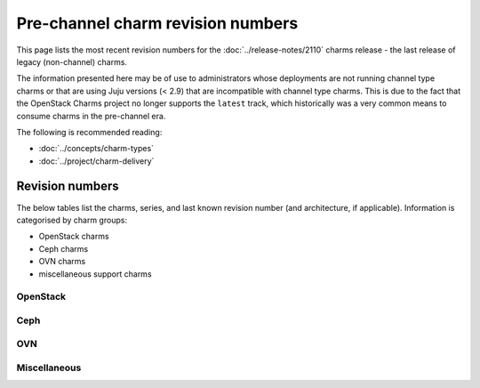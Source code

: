 ==================================
Pre-channel charm revision numbers
==================================

This page lists the most recent revision numbers for the
:doc:`../release-notes/2110` charms release - the last release of legacy
(non-channel) charms.

The information presented here may be of use to administrators whose
deployments are not running channel type charms or that are using Juju versions
(< 2.9) that are incompatible with channel type charms. This is due to the fact
that the OpenStack Charms project no longer supports the ``latest`` track,
which historically was a very common means to consume charms in the pre-channel
era.

The following is recommended reading:

* :doc:`../concepts/charm-types`
* :doc:`../project/charm-delivery`

Revision numbers
----------------

The below tables list the charms, series, and last known revision number (and
architecture, if applicable). Information is categorised by charm groups:

* OpenStack charms
* Ceph charms
* OVN charms
* miscellaneous support charms

OpenStack
~~~~~~~~~

.. tabs::

   .. group-tab:: aodh

      .. list-table::
         :header-rows: 1
         :widths: 1 1 1 1 1 1 1 1 1 1 1 1 1 1
         :width: 75%
         :stub-columns: 0

         * - arch
           - 14.04
           - 16.04
           - 16.10
           - 17.04
           - 17.10
           - 18.04
           - 18.10
           - 19.04
           - 19.10
           - 20.04
           - 20.10
           - 21.04
           - 21.10

         * - all
           - 46
           - 57
           - 6
           - 10
           - 14
           - 57
           - 33
           - 39
           - 44
           - 57
           - 57
           - 57
           - 57

   .. group-tab:: barbican

      .. list-table::
         :header-rows: 1
         :widths: 1 1 1 1 1 1 1 1 1 1 1
         :width: 75%
         :stub-columns: 0

         * - arch
           - 16.04
           - 17.10
           - 18.04
           - 18.10
           - 19.04
           - 19.10
           - 20.04
           - 20.10
           - 21.04
           - 21.10

         * - all
           - 9
           - 5
           - 46
           - 22
           - 29
           - 34
           - 46
           - 46
           - 46
           - 46

   .. group-tab:: barbican-vault

      .. list-table::
         :header-rows: 1
         :widths: 1 1 1 1 1 1 1 1 1
         :width: 75%
         :stub-columns: 0

         * - arch
           - 18.04
           - 18.10
           - 19.04
           - 19.10
           - 20.04
           - 20.10
           - 21.04
           - 21.10

         * - all
           - 27
           - 7
           - 9
           - 18
           - 27
           - 27
           - 27
           - 27

   .. group-tab:: ceilometer

      .. list-table::
         :header-rows: 1
         :widths: 1 1 1 1 1 1 1 1 1 1 1 1 1 1 1
         :width: 75%
         :stub-columns: 0

         * - arch
           - 12.04
           - 14.04
           - 16.04
           - 16.10
           - 17.04
           - 17.10
           - 18.04
           - 18.10
           - 19.04
           - 19.10
           - 20.04
           - 20.10
           - 21.04
           - 21.10

         * - all
           - 439
           - 478
           - 489
           - 445
           - 448
           - 452
           - 489
           - 464
           - 466
           - 476
           - 489
           - 489
           - 489
           - 489

   .. group-tab:: ceilometer-agent

      .. list-table::
         :header-rows: 1
         :widths: 1 1 1 1 1 1 1 1 1 1 1 1 1 1 1
         :width: 75%
         :stub-columns: 0

         * - arch
           - 12.04
           - 14.04
           - 16.04
           - 16.10
           - 17.04
           - 17.10
           - 18.04
           - 18.10
           - 19.04
           - 19.10
           - 20.04
           - 20.10
           - 21.04
           - 21.10

         * - all
           - 433
           - 466
           - 474
           - 436
           - 438
           - 442
           - 474
           - 453
           - 458
           - 464
           - 474
           - 474
           - 474
           - 474

.. tabs::

   .. group-tab:: cinder

      .. list-table::
         :header-rows: 1
         :widths: 1 1 1 1 1 1 1 1 1 1 1 1 1 1 1
         :width: 75%
         :stub-columns: 0

         * - arch
           - 12.04
           - 14.04
           - 16.04
           - 16.10
           - 17.04
           - 17.10
           - 18.04
           - 18.10
           - 19.04
           - 19.10
           - 20.04
           - 20.10
           - 21.04
           - 21.10

         * - all
           - 470
           - 519
           - 530
           - 475
           - 477
           - 484
           - 530
           - 501
           - 512
           - 517
           - 530
           - 530
           - 530
           - 530

   .. group-tab:: cinder-backup

      .. list-table::
         :header-rows: 1
         :widths: 1 1 1 1 1 1 1 1 1 1 1 1 1 1
         :width: 75%
         :stub-columns: 0

         * - arch
           - 12.04
           - 14.04
           - 16.04
           - 16.10
           - 17.04
           - 17.10
           - 18.04
           - 18.10
           - 19.10
           - 20.04
           - 20.10
           - 21.04
           - 21.10

         * - all
           - 12
           - 31
           - 37
           - 15
           - 17
           - 21
           - 37
           - 25
           - 29
           - 37
           - 37
           - 37
           - 37

   .. group-tab:: cinder-ceph

      .. list-table::
         :header-rows: 1
         :widths: 1 1 1 1 1 1 1 1 1 1 1 1 1 1 1
         :width: 75%
         :stub-columns: 0

         * - arch
           - 12.04
           - 14.04
           - 16.04
           - 16.10
           - 17.04
           - 17.10
           - 18.04
           - 18.10
           - 19.04
           - 19.10
           - 20.04
           - 20.10
           - 21.04
           - 21.10

         * - all
           - 436
           - 475
           - 483
           - 441
           - 443
           - 448
           - 483
           - 464
           - 466
           - 473
           - 483
           - 483
           - 483
           - 483

   .. group-tab:: openstack-dashboard

      .. list-table::
         :header-rows: 1
         :widths: 1 1 1 1 1 1 1 1 1 1 1 1 1 1 1
         :width: 75%
         :stub-columns: 0

         * - arch
           - 12.04
           - 14.04
           - 16.04
           - 16.10
           - 17.04
           - 17.10
           - 18.04
           - 18.10
           - 19.04
           - 19.10
           - 20.04
           - 20.10
           - 21.04
           - 21.10

         * - all
           - 442
           - 507
           - 514
           - 448
           - 451
           - 460
           - 514
           - 489
           - 498
           - 505
           - 514
           - 514
           - 514
           - 514

   .. group-tab:: designate

      .. list-table::
         :header-rows: 1
         :widths: 1 1 1 1 1 1 1 1 1 1 1 1 1 1
         :width: 75%
         :stub-columns: 0

         * - arch
           - 14.04
           - 16.04
           - 16.10
           - 17.04
           - 17.10
           - 18.04
           - 18.10
           - 19.04
           - 19.10
           - 20.04
           - 20.10
           - 21.04
           - 21.10

         * - all
           - 51
           - 60
           - 9
           - 14
           - 20
           - 60
           - 33
           - 42
           - 49
           - 60
           - 60
           - 60
           - 60

.. tabs::

   .. group-tab:: designate-bind

      .. list-table::
         :header-rows: 1
         :widths: 1 1 1 1 1 1 1 1 1 1 1 1 1 1
         :width: 75%
         :stub-columns: 0

         * - arch
           - 14.04
           - 16.04
           - 16.10
           - 17.04
           - 17.10
           - 18.04
           - 18.10
           - 19.04
           - 19.10
           - 20.04
           - 20.10
           - 21.04
           - 21.10

         * - all
           - 34
           - 43
           - 7
           - 10
           - 13
           - 43
           - 23
           - 27
           - 32
           - 43
           - 43
           - 43
           - 43

   .. group-tab:: glance

      .. list-table::
         :header-rows: 1
         :widths: 1 1 1 1 1 1 1 1 1 1 1 1 1 1 1
         :width: 75%
         :stub-columns: 0

         * - arch
           - 12.04
           - 14.04
           - 16.04
           - 16.10
           - 17.04
           - 17.10
           - 18.04
           - 18.10
           - 19.04
           - 19.10
           - 20.04
           - 20.10
           - 21.04
           - 21.10

         * - all
           - 459
           - 508
           - 516
           - 463
           - 465
           - 472
           - 516
           - 492
           - 500
           - 506
           - 516
           - 516
           - 516
           - 516

   .. group-tab:: glance-simplestreams-sync

      .. list-table::
         :header-rows: 1
         :widths: 1 1 1 1 1 1 1 1 1 1 1 1
         :width: 75%
         :stub-columns: 0

         * - arch
           - 14.04
           - 16.04
           - 16.10
           - 18.04
           - 18.10
           - 19.04
           - 19.10
           - 20.04
           - 20.10
           - 21.04
           - 21.10

         * - all
           - 33
           - 47
           - 11
           - 47
           - 23
           - 25
           - 28
           - 47
           - 47
           - 47
           - 47

   .. group-tab:: gnocchi

      .. list-table::
         :header-rows: 1
         :widths: 1 1 1 1 1 1 1 1 1 1 1 1 1
         :width: 75%
         :stub-columns: 0

         * - arch
           - 14.04
           - 16.04
           - 17.04
           - 17.10
           - 18.04
           - 18.10
           - 19.04
           - 19.10
           - 20.04
           - 20.10
           - 21.04
           - 21.10

         * - all
           - 7
           - 51
           - 5
           - 10
           - 51
           - 26
           - 37
           - 42
           - 51
           - 51
           - 51
           - 51

   .. group-tab:: heat

      .. list-table::
         :header-rows: 1
         :widths: 1 1 1 1 1 1 1 1 1 1 1 1 1 1 1
         :width: 75%
         :stub-columns: 0

         * - arch
           - 12.04
           - 14.04
           - 16.04
           - 16.10
           - 17.04
           - 17.10
           - 18.04
           - 18.10
           - 19.04
           - 19.10
           - 20.04
           - 20.10
           - 21.04
           - 21.10

         * - all
           - 436
           - 479
           - 485
           - 440
           - 444
           - 452
           - 485
           - 467
           - 472
           - 477
           - 485
           - 485
           - 485
           - 485

.. tabs::

   .. group-tab:: keystone

      .. list-table::
         :header-rows: 1
         :widths: 1 1 1 1 1 1 1 1 1 1 1 1 1 1 1
         :width: 75%
         :stub-columns: 0

         * - arch
           - 12.04
           - 14.04
           - 16.04
           - 16.10
           - 17.04
           - 17.10
           - 18.04
           - 18.10
           - 19.04
           - 19.10
           - 20.04
           - 20.10
           - 21.04
           - 21.10

         * - all
           - 473
           - 530
           - 539
           - 478
           - 483
           - 493
           - 539
           - 515
           - 521
           - 528
           - 539
           - 539
           - 539
           - 539

   .. group-tab:: keystone-ldap

      .. list-table::
         :header-rows: 1
         :widths: 1 1 1 1 1 1 1 1 1 1 1 1 1 1
         :width: 75%
         :stub-columns: 0

         * - arch
           - 14.04
           - 16.04
           - 16.10
           - 17.04
           - 17.10
           - 18.04
           - 18.10
           - 19.04
           - 19.10
           - 20.04
           - 20.10
           - 21.04
           - 21.10

         * - all
           - 33
           - 42
           - 4
           - 6
           - 10
           - 42
           - 21
           - 27
           - 31
           - 42
           - 42
           - 42
           - 42

   .. group-tab:: manila

      .. list-table::
         :header-rows: 1
         :widths: 1 1 1 1 1 1 1 1 1 1 1 1
         :width: 75%
         :stub-columns: 0

         * - arch
           - 16.04
           - 16.10
           - 17.04
           - 17.10
           - 18.04
           - 18.10
           - 19.10
           - 20.04
           - 20.10
           - 21.04
           - 21.10

         * - all
           - 36
           - 0
           - 8
           - 11
           - 36
           - 16
           - 25
           - 36
           - 36
           - 36
           - 36

   .. group-tab:: manila-ganesha

      .. list-table::
         :header-rows: 1
         :widths: 1 1 1 1 1 1 1 1
         :width: 75%
         :stub-columns: 0

         * - arch
           - 18.04
           - 19.04
           - 19.10
           - 20.04
           - 20.10
           - 21.04
           - 21.10

         * - all
           - 20
           - 6
           - 6
           - 20
           - 20
           - 20
           - 20

   .. group-tab:: masakari

      .. list-table::
         :header-rows: 1
         :widths: 1 1 1 1 1 1 1
         :width: 75%
         :stub-columns: 0

         * - arch
           - 18.04
           - 19.10
           - 20.04
           - 20.10
           - 21.04
           - 21.10

         * - all
           - 17
           - 6
           - 17
           - 17
           - 17
           - 17

.. tabs::

   .. group-tab:: masakari-monitors

      .. list-table::
         :header-rows: 1
         :widths: 1 1 1 1 1 1 1
         :width: 75%
         :stub-columns: 0

         * - arch
           - 18.04
           - 19.10
           - 20.04
           - 20.10
           - 21.04
           - 21.10

         * - all
           - 14
           - 4
           - 14
           - 14
           - 14
           - 14

   .. group-tab:: neutron-api

      .. list-table::
         :header-rows: 1
         :widths: 1 1 1 1 1 1 1 1 1 1 1 1 1 1 1 1
         :width: 75%
         :stub-columns: 0

         * - arch
           - 12.04
           - 14.04
           - 15.10
           - 16.04
           - 16.10
           - 17.04
           - 17.10
           - 18.04
           - 18.10
           - 19.04
           - 19.10
           - 20.04
           - 20.10
           - 21.04
           - 21.10

         * - all
           - 446
           - 489
           - 7
           - 501
           - 450
           - 454
           - 460
           - 501
           - 475
           - 481
           - 487
           - 501
           - 501
           - 501
           - 501

   .. group-tab:: neutron-gateway

      .. list-table::
         :header-rows: 1
         :widths: 1 1 1 1 1 1 1 1 1 1 1 1 1 1 1
         :width: 75%
         :stub-columns: 0

         * - arch
           - 12.04
           - 14.04
           - 16.04
           - 16.10
           - 17.04
           - 17.10
           - 18.04
           - 18.10
           - 19.04
           - 19.10
           - 20.04
           - 20.10
           - 21.04
           - 21.10

         * - all
           - 431
           - 480
           - 488
           - 436
           - 443
           - 451
           - 488
           - 464
           - 471
           - 477
           - 488
           - 488
           - 488
           - 488

   .. group-tab:: neutron-openvswitch

      .. list-table::
         :header-rows: 1
         :widths: 1 1 1 1 1 1 1 1 1 1 1 1 1 1 1
         :width: 75%
         :stub-columns: 0

         * - arch
           - 12.04
           - 14.04
           - 16.04
           - 16.10
           - 17.04
           - 17.10
           - 18.04
           - 18.10
           - 19.04
           - 19.10
           - 20.04
           - 20.10
           - 21.04
           - 21.10

         * - all
           - 437
           - 479
           - 493
           - 442
           - 445
           - 449
           - 493
           - 466
           - 473
           - 477
           - 493
           - 493
           - 493
           - 493

   .. group-tab:: nova-cloud-controller

      .. list-table::
         :header-rows: 1
         :widths: 1 1 1 1 1 1 1 1 1 1 1 1 1 1 1 1
         :width: 75%
         :stub-columns: 0

         * - arch
           - 12.04
           - 14.04
           - 15.10
           - 16.04
           - 16.10
           - 17.04
           - 17.10
           - 18.04
           - 18.10
           - 19.04
           - 19.10
           - 20.04
           - 20.10
           - 21.04
           - 21.10

         * - all
           - 495
           - 556
           - 4
           - 566
           - 502
           - 505
           - 513
           - 566
           - 535
           - 546
           - 553
           - 566
           - 566
           - 566
           - 566

.. tabs::

   .. group-tab:: nova-compute

      .. list-table::
         :header-rows: 1
         :widths: 1 1 1 1 1 1 1 1 1 1 1 1 1 1 1
         :width: 75%
         :stub-columns: 0

         * - arch
           - 12.04
           - 14.04
           - 16.04
           - 16.10
           - 17.04
           - 17.10
           - 18.04
           - 18.10
           - 19.04
           - 19.10
           - 20.04
           - 20.10
           - 21.04
           - 21.10

         * - all
           - 475
           - 538
           - 550
           - 485
           - 492
           - 499
           - 550
           - 520
           - 527
           - 536
           - 550
           - 550
           - 550
           - 550

   .. group-tab:: nova-cell-controller

      .. list-table::
         :header-rows: 1
         :widths: 1 1 1 1 1 1 1
         :width: 75%
         :stub-columns: 0

         * - arch
           - 18.04
           - 19.10
           - 20.04
           - 20.10
           - 21.04
           - 21.10

         * - all
           - 16
           - 3
           - 16
           - 16
           - 16
           - 16

   .. group-tab:: octavia

      .. list-table::
         :header-rows: 1
         :widths: 1 1 1 1 1 1 1 1 1
         :width: 75%
         :stub-columns: 0

         * - arch
           - 18.04
           - 18.10
           - 19.04
           - 19.10
           - 20.04
           - 20.10
           - 21.04
           - 21.10

         * - all
           - 39
           - 11
           - 20
           - 32
           - 39
           - 39
           - 39
           - 39

   .. group-tab:: placement

      .. list-table::
         :header-rows: 1
         :widths: 1 1 1 1 1 1 1
         :width: 75%
         :stub-columns: 0

         * - arch
           - 18.04
           - 19.10
           - 20.04
           - 20.10
           - 21.04
           - 21.10

         * - all
           - 32
           - 15
           - 32
           - 32
           - 32
           - 32

   .. group-tab:: swift-proxy

      .. list-table::
         :header-rows: 1
         :widths: 1 1 1 1 1 1 1 1 1 1 1 1 1 1 1
         :width: 75%
         :stub-columns: 0

         * - arch
           - 12.04
           - 14.04
           - 16.04
           - 16.10
           - 17.04
           - 17.10
           - 18.04
           - 18.10
           - 19.04
           - 19.10
           - 20.04
           - 20.10
           - 21.04
           - 21.10

         * - all
           - 69
           - 109
           - 115
           - 72
           - 75
           - 81
           - 115
           - 99
           - 103
           - 107
           - 115
           - 115
           - 115
           - 115

.. tabs::

   .. group-tab:: swift-storage

      .. list-table::
         :header-rows: 1
         :widths: 1 1 1 1 1 1 1 1 1 1 1 1 1 1 1
         :width: 75%
         :stub-columns: 0

         * - arch
           - 12.04
           - 14.04
           - 16.04
           - 16.10
           - 17.04
           - 17.10
           - 18.04
           - 18.10
           - 19.04
           - 19.10
           - 20.04
           - 20.10
           - 21.04
           - 21.10

         * - all
           - 416
           - 455
           - 461
           - 421
           - 423
           - 429
           - 461
           - 444
           - 449
           - 453
           - 461
           - 461
           - 461
           - 461

   .. group-tab:: cinder-backup-swift-proxy

      .. list-table::
         :header-rows: 1
         :widths: 1 1 1 1 1 1
         :width: 75%
         :stub-columns: 0

         * - arch
           - 18.04
           - 20.04
           - 20.10
           - 21.04
           - 21.10

         * - all
           - 13
           - 13
           - 13
           - 13
           - 13

   .. group-tab:: cinder-lvm

      .. list-table::
         :header-rows: 1
         :widths: 1 1 1 1 1 1
         :width: 75%
         :stub-columns: 0

         * - arch
           - 18.04
           - 20.04
           - 20.10
           - 21.04
           - 21.10

         * - all
           - 0
           - 0
           - 0
           - 0
           - 0

   .. group-tab:: cinder-purestorage

      .. list-table::
         :header-rows: 1
         :widths: 1 1 1 1 1 1 1 1 1
         :width: 75%
         :stub-columns: 0

         * - arch
           - 16.04
           - 18.04
           - 19.04
           - 19.10
           - 20.04
           - 20.10
           - 21.04
           - 21.10

         * - all
           - 19
           - 19
           - 1
           - 9
           - 19
           - 19
           - 19
           - 19

   .. group-tab:: cinder-netapp

      .. list-table::
         :header-rows: 1
         :widths: 1 1 1 1 1 1
         :width: 75%
         :stub-columns: 0

         * - arch
           - 18.04
           - 20.04
           - 20.10
           - 21.04
           - 21.10

         * - all
           - 0
           - 0
           - 0
           - 0
           - 0

.. tabs::

   .. group-tab:: keystone-kerberos

      .. list-table::
         :header-rows: 1
         :widths: 1 1 1 1 1 1
         :width: 75%
         :stub-columns: 0

         * - arch
           - 18.04
           - 20.04
           - 20.10
           - 21.04
           - 21.10

         * - all
           - 12
           - 12
           - 12
           - 12
           - 12

   .. group-tab:: keystone-saml-mellon

      .. list-table::
         :header-rows: 1
         :widths: 1 1 1 1 1 1 1 1
         :width: 75%
         :stub-columns: 0

         * - arch
           - 16.04
           - 18.04
           - 19.10
           - 20.04
           - 20.10
           - 21.04
           - 21.10

         * - all
           - 12
           - 12
           - 2
           - 12
           - 12
           - 12
           - 12

   .. group-tab:: magnum

      .. list-table::
         :header-rows: 1
         :widths: 1 1
         :width: 75%
         :stub-columns: 0

         * - arch
           - 20.04

         * - amd64
           - 2

         * - arm64
           - 2

         * - ppc64le
           - 2

         * - s390x
           - 2

   .. group-tab:: magnum-dashboard

      .. list-table::
         :header-rows: 1
         :widths: 1 1
         :width: 75%
         :stub-columns: 0

         * - arch
           - 20.04

         * - amd64
           - 1

         * - arm64
           - 1

         * - ppc64le
           - 1

         * - s390x
           - 1

   .. group-tab:: neutron-api-plugin-ovn

      .. list-table::
         :header-rows: 1
         :widths: 1 1 1 1 1 1 1
         :width: 75%
         :stub-columns: 0

         * - arch
           - 18.04
           - 19.10
           - 20.04
           - 20.10
           - 21.04
           - 21.10

         * - all
           - 10
           - 2
           - 10
           - 10
           - 10
           - 10

.. tabs::

   .. group-tab:: octavia-dashboard

      .. list-table::
         :header-rows: 1
         :widths: 1 1 1 1 1 1 1 1 1
         :width: 75%
         :stub-columns: 0

         * - arch
           - 18.04
           - 18.10
           - 19.04
           - 19.10
           - 20.04
           - 20.10
           - 21.04
           - 21.10

         * - all
           - 28
           - 15
           - 12
           - 19
           - 28
           - 28
           - 28
           - 28

   .. group-tab:: octavia-diskimage-retrofit

      .. list-table::
         :header-rows: 1
         :widths: 1 1 1 1 1 1 1 1 1
         :width: 75%
         :stub-columns: 0

         * - arch
           - 18.04
           - 18.10
           - 19.04
           - 19.10
           - 20.04
           - 20.10
           - 21.04
           - 21.10

         * - all
           - 23
           - 2
           - 7
           - 15
           - 23
           - 23
           - 23
           - 23

Ceph
~~~~

.. tabs::

   .. group-tab:: ceph-dashboard

      .. list-table::
         :header-rows: 1
         :widths: 1 1
         :width: 75%
         :stub-columns: 0

         * - arch
           - 20.04

         * - amd64
           - 2

   .. group-tab:: ceph-fs

      .. list-table::
         :header-rows: 1
         :widths: 1 1 1 1 1 1 1 1 1 1 1 1 1
         :width: 75%
         :stub-columns: 0

         * - arch
           - 16.04
           - 16.10
           - 17.04
           - 17.10
           - 18.04
           - 18.10
           - 19.04
           - 19.10
           - 20.04
           - 20.10
           - 21.04
           - 21.10

         * - all
           - 36
           - 5
           - 9
           - 14
           - 36
           - 18
           - 21
           - 25
           - 36
           - 36
           - 36
           - 36

   .. group-tab:: ceph-iscsi

      .. list-table::
         :header-rows: 1
         :widths: 1 1 1 1 1
         :width: 75%
         :stub-columns: 0

         * - arch
           - 20.04
           - 20.10
           - 21.04
           - 21.10

         * - all
           - 3
           - 3
           - 3
           - 3

   .. group-tab:: ceph-mon

      .. list-table::
         :header-rows: 1
         :widths: 1 1 1 1 1 1 1 1 1 1 1 1 1 1 1
         :width: 75%
         :stub-columns: 0

         * - arch
           - 12.04
           - 14.04
           - 16.04
           - 16.10
           - 17.04
           - 17.10
           - 18.04
           - 18.10
           - 19.04
           - 19.10
           - 20.04
           - 20.10
           - 21.04
           - 21.10

         * - all
           - 19
           - 64
           - 73
           - 23
           - 31
           - 37
           - 73
           - 53
           - 57
           - 62
           - 73
           - 73
           - 73
           - 73

   .. group-tab:: ceph-osd

      .. list-table::
         :header-rows: 1
         :widths: 1 1 1 1 1 1 1 1 1 1 1 1 1 1 1
         :width: 75%
         :stub-columns: 0

         * - arch
           - 12.04
           - 14.04
           - 16.04
           - 16.10
           - 17.04
           - 17.10
           - 18.04
           - 18.10
           - 19.04
           - 19.10
           - 20.04
           - 20.10
           - 21.04
           - 21.10

         * - all
           - 439
           - 505
           - 513
           - 445
           - 453
           - 468
           - 513
           - 489
           - 498
           - 503
           - 513
           - 513
           - 513
           - 513

.. tabs::

   .. group-tab:: ceph-proxy

      .. list-table::
         :header-rows: 1
         :widths: 1 1 1 1 1 1 1 1 1 1 1 1 1 1 1
         :width: 75%
         :stub-columns: 0

         * - arch
           - 12.04
           - 14.04
           - 16.04
           - 16.10
           - 17.04
           - 17.10
           - 18.04
           - 18.10
           - 19.04
           - 19.10
           - 20.04
           - 20.10
           - 21.04
           - 21.10

         * - all
           - 0
           - 39
           - 46
           - 8
           - 10
           - 15
           - 46
           - 26
           - 28
           - 37
           - 46
           - 46
           - 46
           - 46

   .. group-tab:: ceph-radosgw

      .. list-table::
         :header-rows: 1
         :widths: 1 1 1 1 1 1 1 1 1 1 1 1 1 1 1 1
         :width: 75%
         :stub-columns: 0

         * - arch
           - 12.04
           - 14.04
           - 15.10
           - 16.04
           - 16.10
           - 17.04
           - 17.10
           - 18.04
           - 18.10
           - 19.04
           - 19.10
           - 20.04
           - 20.10
           - 21.04
           - 21.10

         * - all
           - 449
           - 493
           - 12
           - 499
           - 454
           - 457
           - 462
           - 499
           - 480
           - 485
           - 491
           - 499
           - 499
           - 499
           - 499

   .. group-tab:: ceph-rbd-mirror

      .. list-table::
         :header-rows: 1
         :widths: 1 1 1 1 1 1 1 1 1 1
         :width: 75%
         :stub-columns: 0

         * - arch
           - 16.04
           - 18.04
           - 18.10
           - 19.04
           - 19.10
           - 20.04
           - 20.10
           - 21.04
           - 21.10

         * - all
           - 25
           - 25
           - 5
           - 7
           - 13
           - 25
           - 25
           - 25
           - 25

OVN
~~~

.. tabs::

   .. group-tab:: ovn-central

      .. list-table::
         :header-rows: 1
         :widths: 1 1 1 1 1 1 1
         :width: 75%
         :stub-columns: 0

         * - arch
           - 18.04
           - 19.10
           - 20.04
           - 20.10
           - 21.04
           - 21.10

         * - all
           - 16
           - 1
           - 16
           - 16
           - 16
           - 16

   .. group-tab:: ovn-dedicated-chassis

      .. list-table::
         :header-rows: 1
         :widths: 1 1 1 1 1 1 1
         :width: 75%
         :stub-columns: 0

         * - arch
           - 18.04
           - 19.10
           - 20.04
           - 20.10
           - 21.04
           - 21.10

         * - all
           - 18
           - 4
           - 18
           - 18
           - 18
           - 18

   .. group-tab:: ovn-chassis

      .. list-table::
         :header-rows: 1
         :widths: 1 1 1 1 1 1 1
         :width: 75%
         :stub-columns: 0

         * - arch
           - 18.04
           - 19.10
           - 20.04
           - 20.10
           - 21.04
           - 21.10

         * - all
           - 21
           - 3
           - 21
           - 21
           - 21
           - 21

Miscellaneous
~~~~~~~~~~~~~

.. tabs::

   .. group-tab:: hacluster

      .. list-table::
         :header-rows: 1
         :widths: 1 1 1 1 1 1 1 1 1 1 1 1 1 1 1 1
         :width: 75%
         :stub-columns: 0

         * - arch
           - 12.04
           - 12.10
           - 14.04
           - 16.04
           - 16.10
           - 17.04
           - 17.10
           - 18.04
           - 18.10
           - 19.04
           - 19.10
           - 20.04
           - 20.10
           - 21.04
           - 21.10

         * - all
           - 16
           - 0
           - 76
           - 83
           - 36
           - 40
           - 49
           - 83
           - 62
           - 68
           - 74
           - 83
           - 83
           - 83
           - 83

   .. group-tab:: mysql-innodb-cluster

      .. list-table::
         :header-rows: 1
         :widths: 1 1 1 1 1 1
         :width: 75%
         :stub-columns: 0

         * - arch
           - 19.10
           - 20.04
           - 20.10
           - 21.04
           - 21.10

         * - all
           - 3
           - 15
           - 15
           - 15
           - 15

   .. group-tab:: mysql-router

      .. list-table::
         :header-rows: 1
         :widths: 1 1 1 1 1 1
         :width: 75%
         :stub-columns: 0

         * - arch
           - 19.10
           - 20.04
           - 20.10
           - 21.04
           - 21.10

         * - all
           - 4
           - 15
           - 15
           - 15
           - 15

   .. group-tab:: percona-cluster

      .. list-table::
         :header-rows: 1
         :widths: 1 1 1 1 1 1 1 1 1 1 1
         :width: 75%
         :stub-columns: 0

         * - arch
           - 12.04
           - 14.04
           - 16.04
           - 16.10
           - 17.04
           - 17.10
           - 18.04
           - 18.10
           - 19.04
           - 19.10

         * - all
           - 0
           - 287
           - 302
           - 253
           - 256
           - 268
           - 302
           - 287
           - 288
           - 293

   .. group-tab:: rabbitmq-server

      .. list-table::
         :header-rows: 1
         :widths: 1 1 1 1 1 1 1 1 1 1 1 1 1 1 1 1
         :width: 75%
         :stub-columns: 0

         * - arch
           - 12.04
           - 14.04
           - 15.10
           - 16.04
           - 16.10
           - 17.04
           - 17.10
           - 18.04
           - 18.10
           - 19.04
           - 19.10
           - 20.04
           - 20.10
           - 21.04
           - 21.10

         * - all
           - 64
           - 113
           - 8
           - 123
           - 69
           - 74
           - 82
           - 123
           - 100
           - 105
           - 111
           - 123
           - 123
           - 123
           - 123

.. tabs::

   .. group-tab:: openstack-charmers-next-woodpecker

      .. list-table::
         :header-rows: 1
         :widths: 1 1 1
         :width: 75%
         :stub-columns: 0

         * - arch
           - 18.04
           - 20.04

         * - all
           - 5
           - 5

   .. group-tab:: vault

      .. list-table::
         :header-rows: 1
         :widths: 1 1 1 1 1 1 1 1 1 1
         :width: 75%
         :stub-columns: 0

         * - arch
           - 16.04
           - 18.04
           - 18.10
           - 19.04
           - 19.10
           - 20.04
           - 20.10
           - 21.04
           - 21.10

         * - all
           - 54
           - 54
           - 29
           - 32
           - 42
           - 54
           - 54
           - 54
           - 54

   .. group-tab:: pacemaker-remote

      .. list-table::
         :header-rows: 1
         :widths: 1 1 1 1 1 1 1
         :width: 75%
         :stub-columns: 0

         * - arch
           - 18.04
           - 19.10
           - 20.04
           - 20.10
           - 21.04
           - 21.10

         * - all
           - 14
           - 3
           - 14
           - 14
           - 14
           - 14

